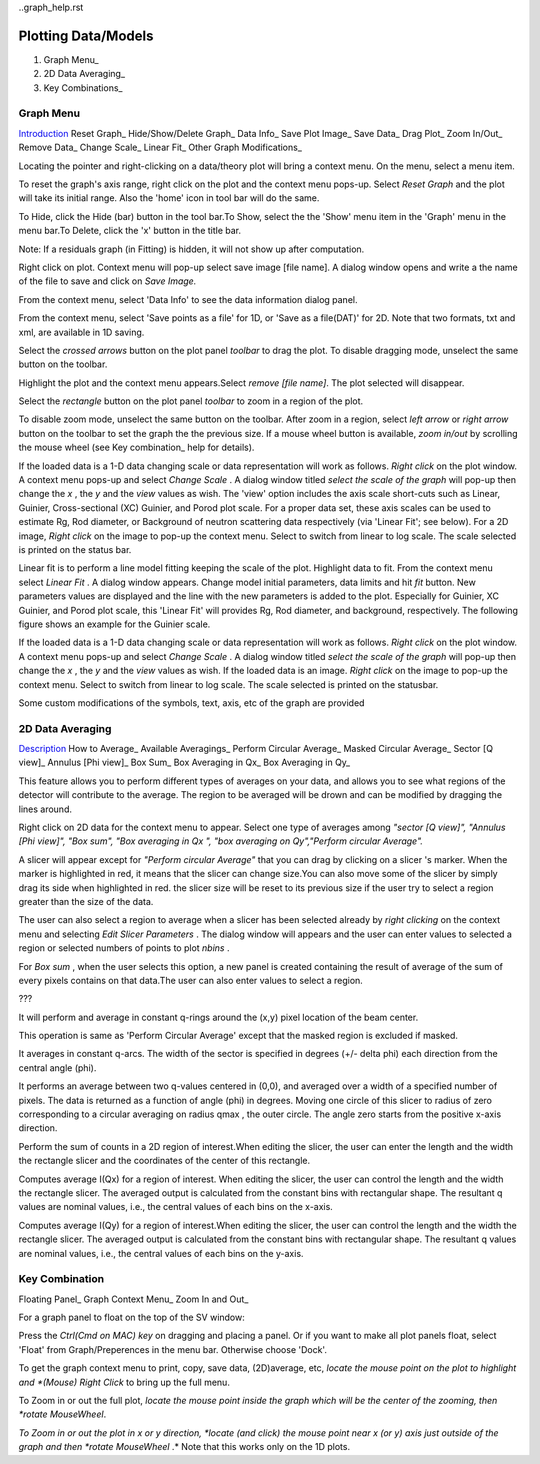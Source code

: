 ..graph_help.rst

.. This is a port of the original SasView html help file to ReSTructured text
.. by S King, ISIS, during SasView CodeCamp-III in Feb 2015.

Plotting Data/Models
====================

1. Graph Menu_
2. 2D Data Averaging_
3. Key Combinations_

.. ZZZZZZZZZZZZZZZZZZZZZZZZZZZZZZZZZZZZZZZZZZZZZZZZZZZZZZZZZZZZZZZZZZZZZZZZZZZZ

.. _Graph menu:

Graph Menu
----------

Introduction_ 
Reset Graph_ 
Hide/Show/Delete Graph_ 
Data Info_ 
Save Plot Image_ 
Save Data_ 
Drag Plot_ 
Zoom In/Out_ 
Remove Data_ 
Change Scale_ 
Linear Fit_ 
Other Graph Modifications_ 

.. _Introduction: 

Locating the pointer and right-clicking on a data/theory plot will bring a 
context menu. On the menu, select a menu item.

.. _Reset Graph: 

To reset the graph's axis range, right click on the plot and the context menu 
pops-up. Select *Reset Graph*  and the plot will take its initial range. Also 
the 'home' icon in tool bar will do the same.

.. _Hide/Show/Delete Graph: 

To Hide, click the Hide (bar) button in the tool bar.To Show, select the the 
'Show' menu item in the 'Graph' menu in the menu bar.To Delete, click the 'x' 
button in the title bar.

Note: If a residuals graph (in Fitting) is hidden, it will not show up after 
computation.

.. _Save Plot Image: 

Right click on plot. Context menu will pop-up select save image [file name].
A dialog window opens and write a the name of the file to save and click on 
*Save Image.*

.. _Data Info: 

From the context menu, select 'Data Info' to see the data information dialog 
panel.

.. _Save Data: 

From the context menu, select 'Save points as a file' for 1D, or 'Save as a 
file(DAT)' for 2D. Note that two formats, txt and xml, are available in 1D 
saving.

.. _Drag Plot: 

Select the *crossed arrows*  button on the plot panel *toolbar*  to drag the 
plot. To disable dragging mode, unselect the same button on the toolbar.

.. _Remove data from plot: 

Highlight the plot and the context menu appears.Select *remove [file name]*. 
The plot selected will disappear.

.. _Zoom In/Out: 

Select the *rectangle*  button on the plot panel *toolbar*  to zoom in a 
region of the plot.

To disable zoom mode, unselect the same button on the toolbar. After zoom in 
a region, select *left arrow*  or *right arrow*  button on the toolbar to set 
the graph the the previous size. If a mouse wheel button is available, 
*zoom in/out*  by scrolling the mouse wheel (see Key combination_ help for 
details).

.. _Change Scale: 

If the loaded data is a 1-D data changing scale or data representation will 
work as follows. *Right click* on the plot window. A context menu pops-up and 
select *Change Scale* . A dialog window titled *select the scale of the graph* 
will pop-up then change the *x* , the *y*  and the *view*  values as wish. 
The 'view' option includes the axis scale short-cuts such as Linear, Guinier, 
Cross-sectional (XC) Guinier, and Porod plot scale. For a proper data set, 
these axis scales can be used to estimate Rg, Rod diameter, or Background of 
neutron scattering data respectively (via 'Linear Fit'; see below). For a 2D 
image, *Right click*  on the image to pop-up the context menu. Select to 
switch from linear to log scale. The scale selected is printed on the status 
bar.

.. _Linear Fit: 

Linear fit is to perform a line model fitting keeping the scale of the plot. 
Highlight data to fit. From the context menu select *Linear Fit* . A dialog 
window appears. Change model initial parameters, data limits and hit *fit* 
button. New parameters values are displayed and the line with the new 
parameters is added to the plot. Especially for Guinier, XC Guinier, and 
Porod plot scale, this 'Linear Fit' will provides Rg, Rod diameter, and 
background, respectively. The following figure shows an example for the 
Guinier scale.

.. _Change scale

If the loaded data is a 1-D data changing scale or data representation will 
work as follows. *Right click* on the plot window. A context menu pops-up and 
select *Change Scale* . A dialog window titled *select the scale of the graph* 
will pop-up then change the *x* , the *y*  and the *view*  values as wish. 
If the loaded data is an image. *Right click*  on the image to pop-up the 
context menu. Select to switch from linear to log scale. The scale selected is 
printed on the statusbar.

.. image:: guinier_fit.png

.. _Other Graph Modifications: 

Some custom modifications of the symbols, text, axis, etc of the graph are 
provided

.. ZZZZZZZZZZZZZZZZZZZZZZZZZZZZZZZZZZZZZZZZZZZZZZZZZZZZZZZZZZZZZZZZZZZZZZZZZZZZ

.. _2D data averaging

2D Data Averaging
-----------------

Description_ 
How to Average_ 
Available Averagings_
Perform Circular Average_ 
Masked Circular Average_ 
Sector [Q view]_ 
Annulus [Phi view]_ 
Box Sum_ 
Box Averaging in Qx_ 
Box Averaging in Qy_ 

.. ZZZZZZZZZZZZZZZZZZZZZZZZZZZZZZZZZZZZZZZZZZZZZZZZZZZZZZZZZZZZZZZZZZZZZZZZZZZZ

.. _Description: 

This feature allows you to perform different types of averages on your data, 
and allows you to see what regions of the detector will contribute to the 
average. The region to be averaged will be drown and can be modified by 
dragging the lines around.

.. _How to Average 

Right click on 2D data for the context menu to appear. Select one type of 
averages among *"sector [Q view]", "Annulus [Phi view]", "Box sum", "Box 
averaging in Qx ", "box averaging on Qy","Perform circular Average".*

A slicer will appear except for *"Perform circular Average"*  that you can 
drag by clicking on a slicer 's marker. When the marker is highlighted in red, 
it means that the slicer can change size.You can also move some of the slicer 
by simply drag its side when highlighted in red. the slicer size will be reset 
to its previous size if the user try to select a region greater than the size 
of the data.

The user can also select a region to average when a slicer has been selected 
already by *right clicking*  on the context menu and selecting *Edit Slicer 
Parameters* . The dialog window will appears and the user can enter values to 
selected a region or selected numbers of points to plot *nbins* .

For *Box sum* , when the user selects this option, a new panel is created 
containing the result of average of the sum of every pixels contains on that 
data.The user can also enter values to select a region.

.. _Available Averagings:

???

.. _Perform Circular Average: 

It will perform and average in constant q-rings around the (x,y) pixel 
location of the beam center.

.. _Masked Circular Average: 

This operation is same as 'Perform Circular Average' except that the masked 
region is excluded if masked.

.. _Sector [Q view]: 

It averages in constant q-arcs. The width of the sector is specified in 
degrees (+/- delta phi) each direction from the central angle (phi).

.. _Annulus [Phi view]: 

It performs an average between two q-values centered in (0,0), and averaged 
over a width of a specified number of pixels. The data is returned as a 
function of angle (phi) in degrees. Moving one circle of this slicer to 
radius of zero corresponding to a circular averaging on radius qmax , the 
outer circle. The angle zero starts from the positive x-axis direction.

.. _Box Sum: 

Perform the sum of counts in a 2D region of interest.When editing the slicer, 
the user can enter the length and the width the rectangle slicer and the 
coordinates of the center of this rectangle.

.. _Box Averaging in Qx: 

Computes average I(Qx) for a region of interest. When editing the slicer, the 
user can control the length and the width the rectangle slicer. The averaged 
output is calculated from the constant bins with rectangular shape. The 
resultant q values are nominal values, i.e., the central values of each bins 
on the x-axis.

.. _Box Averaging in Qy: 

Computes average I(Qy) for a region of interest.When editing the slicer, the 
user can control the length and the width the rectangle slicer. The averaged 
output is calculated from the constant bins with rectangular shape. The 
resultant q values are nominal values, i.e., the central values of each bins 
on the y-axis.

.. ZZZZZZZZZZZZZZZZZZZZZZZZZZZZZZZZZZZZZZZZZZZZZZZZZZZZZZZZZZZZZZZZZZZZZZZZZZZZ

.. _Key combination

Key Combination
---------------

Floating Panel_ 
Graph Context Menu_ 
Zoom In and Out_ 

.. ZZZZZZZZZZZZZZZZZZZZZZZZZZZZZZZZZZZZZZZZZZZZZZZZZZZZZZZZZZZZZZZZZZZZZZZZZZZZ

.. _Floating Panel: 

For a graph panel to float on the top of the SV window:

Press the *Ctrl(Cmd on MAC) key*  on dragging and placing a panel. Or if you 
want to make all plot panels float, select 'Float' from Graph/Preperences in 
the menu bar. Otherwise choose 'Dock'.

.. _Graph Context Menu: 

To get the graph context menu to print, copy, save data, (2D)average, etc, 
*locate the mouse point on the plot to highlight and *(Mouse) Right Click* 
to bring up the full menu.

.. _Zoom In and Out: 

To Zoom in or out the full plot, *locate the mouse point inside the graph 
which will be the center of the zooming, then *rotate MouseWheel*.

*To Zoom in or out the plot in x or y direction, *locate (and click) the 
mouse point near x (or y) axis just outside of the graph and then *rotate 
MouseWheel* .* Note that this works only on the 1D plots.
